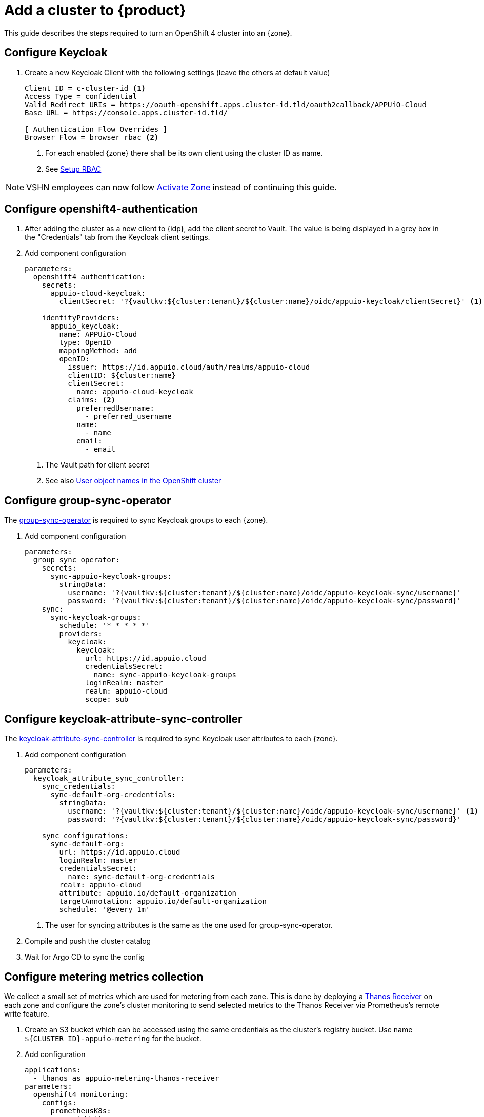 = Add a cluster to {product}

This guide describes the steps required to turn an OpenShift 4 cluster into an {zone}.

== Configure Keycloak

. Create a new Keycloak Client with the following settings (leave the others at default value)
+
[source]
----
Client ID = c-cluster-id <1>
Access Type = confidential
Valid Redirect URIs = https://oauth-openshift.apps.cluster-id.tld/oauth2callback/APPUiO-Cloud
Base URL = https://console.apps.cluster-id.tld/

[ Authentication Flow Overrides ]
Browser Flow = browser rbac <2>
----
<1> For each enabled {zone} there shall be its own client using the cluster ID as name.
<2> See xref:how-to/keycloak-rbac-login-flow.adoc[Setup RBAC]

NOTE: VSHN employees can now follow xref:how-to/vshn-example/activate-zone.adoc[Activate Zone] instead of continuing this guide.

== Configure openshift4-authentication

. After adding the cluster as a new client to {idp}, add the client secret to Vault.
  The value is being displayed in a grey box in the "Credentials" tab from the Keycloak client settings.

. Add component configuration
+
[source,yaml,subs="attributes+"]
----
parameters:
  openshift4_authentication:
    secrets:
      appuio-cloud-keycloak:
        clientSecret: '?{vaultkv:${cluster:tenant}/${cluster:name}/oidc/appuio-keycloak/clientSecret}' <1>

    identityProviders:
      appuio_keycloak:
        name: APPUiO-Cloud
        type: OpenID
        mappingMethod: add
        openID:
          issuer: https://id.appuio.cloud/auth/realms/appuio-cloud
          clientID: ${cluster:name}
          clientSecret:
            name: appuio-cloud-keycloak
          claims: <2>
            preferredUsername:
              - preferred_username
            name:
              - name
            email:
              - email
----
<1> The Vault path for client secret
<2> See also xref:explanation/decisions/usernames.adoc[User object names in the OpenShift cluster]

== Configure group-sync-operator

The https://github.com/appuio/keycloak-attribute-sync-controller[group-sync-operator] is required to sync Keycloak groups to each {zone}.

. Add component configuration
+
[source,yaml,subs="attributes+"]
----
parameters:
  group_sync_operator:
    secrets:
      sync-appuio-keycloak-groups:
        stringData:
          username: '?{vaultkv:${cluster:tenant}/${cluster:name}/oidc/appuio-keycloak-sync/username}'
          password: '?{vaultkv:${cluster:tenant}/${cluster:name}/oidc/appuio-keycloak-sync/password}'
    sync:
      sync-keycloak-groups:
        schedule: '* * * * *'
        providers:
          keycloak:
            keycloak:
              url: https://id.appuio.cloud
              credentialsSecret:
                name: sync-appuio-keycloak-groups
              loginRealm: master
              realm: appuio-cloud
              scope: sub
----

== Configure keycloak-attribute-sync-controller

The https://github.com/redhat-cop/group-sync-operator[keycloak-attribute-sync-controller] is required to sync Keycloak user attributes to each {zone}.

. Add component configuration
+
[source,yaml,subs="attributes+"]
----
parameters:
  keycloak_attribute_sync_controller:
    sync_credentials:
      sync-default-org-credentials:
        stringData:
          username: '?{vaultkv:${cluster:tenant}/${cluster:name}/oidc/appuio-keycloak-sync/username}' <1>
          password: '?{vaultkv:${cluster:tenant}/${cluster:name}/oidc/appuio-keycloak-sync/password}'

    sync_configurations:
      sync-default-org:
        url: https://id.appuio.cloud
        loginRealm: master
        credentialsSecret:
          name: sync-default-org-credentials
        realm: appuio-cloud
        attribute: appuio.io/default-organization
        targetAnnotation: appuio.io/default-organization
        schedule: '@every 1m'
----
<1> The user for syncing attributes is the same as the one used for group-sync-operator.

. Compile and push the cluster catalog
. Wait for Argo CD to sync the config

== Configure metering metrics collection

We collect a small set of metrics which are used for metering from each zone.
This is done by deploying a https://thanos.io/tip/components/receive.md/[Thanos Receiver] on each zone and configure the zone's cluster monitoring to send selected metrics to the Thanos Receiver via Prometheus's remote write feature.

. Create an S3 bucket which can be accessed using the same credentials as the cluster's registry bucket.
Use name `${CLUSTER_ID}-appuio-metering` for the bucket.

. Add configuration
+
[source,yaml]
----
applications:
  - thanos as appuio-metering-thanos-receiver
parameters:
  openshift4_monitoring:
    configs:
      prometheusK8s:
        remoteWrite:
          - name: appuio-metering
            url: http://thanos-receive.appuio-metering-thanos-receiver.svc:19291/api/v1/receive
            writeRelabelConfigs:
              - sourceLabels: ['__name__']
                regex: '(container_memory_usage_bytes|kube_pod_container_resource_requests|kube_persistentvolumeclaim_resource_requests_storage_bytes)' <1>
                action: keep

  appuio_metering_thanos_receiver:
    namespace: appuio-metering-thanos-receiver
    cluster_kubernetes_version: '${dynamic_facts:kubernetesVersion:major}.${dynamic_facts:kubernetesVersion:minor}' <2>
    commonConfig:
      volumeClaimTemplate:
        spec:
          storageClassName: ssd
      # Override default security context for all components
      securityContext: {}
    objectStorageConfig:
      type: S3
      config:
        bucket: '${cluster:name}-appuio-metering' <3>
        endpoint: objects.lpg.cloudscale.ch <4>
        region: lpg <4>
        access_key: '?{vaultkv:${cluster:tenant}/${cluster:name}/cloudscale/s3_access_key}' <5>
        secret_key: '?{vaultkv:${cluster:tenant}/${cluster:name}/cloudscale/s3_secret_key}' <5>
    query:
      enabled: false # we don't need the querier on the zones
    receive:
      enabled: true
      replicas: 2
----
<1> The set of metrics to collect (as an RE2 regex)
<2> The cluster's Kubernetes version.
The example makes use of the `kubernetesVersion` dynamic fact reported by Steward on the cluster.
<3> The name of the bucket created in the previous step
<4> The S3 endpoint and region for the bucket
Adjust for zones which are not on cloudscale.ch in region LPG.
<5> The S3 credentials for the bucket.
Adjust for zones which are not on cloudscale.ch

. Compile and push the cluster catalog
. Wait for ArgoCD to sync the changes
